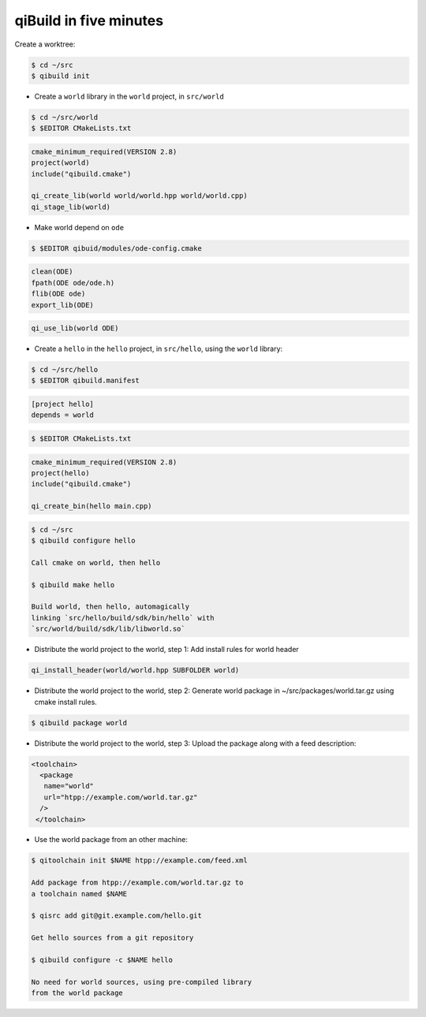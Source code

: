 .. _qibuild-in-five-minutes:

qiBuild in five minutes
=======================


Create a worktree:

.. code-block:: console

   $ cd ~/src
   $ qibuild init


* Create a ``world`` library in the ``world``
  project, in ``src/world``

.. code-block:: console

   $ cd ~/src/world
   $ $EDITOR CMakeLists.txt

.. code-block:: cmake

    cmake_minimum_required(VERSION 2.8)
    project(world)
    include("qibuild.cmake")

    qi_create_lib(world world/world.hpp world/world.cpp)
    qi_stage_lib(world)

* Make world depend on ``ode``

.. code-block:: console

    $ $EDITOR qibuid/modules/ode-config.cmake

.. code-block:: cmake

   clean(ODE)
   fpath(ODE ode/ode.h)
   flib(ODE ode)
   export_lib(ODE)

.. code-block:: cmake

   qi_use_lib(world ODE)


* Create a ``hello`` in the ``hello`` project, in
  ``src/hello``, using the ``world`` library:

.. code-block:: console

   $ cd ~/src/hello
   $ $EDITOR qibuild.manifest


.. code-block:: ini

   [project hello]
   depends = world

.. code-block:: console

   $ $EDITOR CMakeLists.txt


.. code-block:: cmake

    cmake_minimum_required(VERSION 2.8)
    project(hello)
    include("qibuild.cmake")

    qi_create_bin(hello main.cpp)

.. code-block:: console

   $ cd ~/src
   $ qibuild configure hello

   Call cmake on world, then hello

   $ qibuild make hello

   Build world, then hello, automagically
   linking `src/hello/build/sdk/bin/hello` with
   `src/world/build/sdk/lib/libworld.so`


* Distribute the world project to the world, step 1:
  Add install rules for world header

.. code-block:: cmake

   qi_install_header(world/world.hpp SUBFOLDER world)

* Distribute the world project to the world, step 2:
  Generate world package in ~/src/packages/world.tar.gz
  using cmake install rules.

.. code-block:: console

   $ qibuild package world


* Distribute the world project to the world, step 3:
  Upload the package along with a feed description:

.. code-block:: xml

   <toolchain>
     <package
      name="world"
      url="htpp://example.com/world.tar.gz"
     />
    </toolchain>

* Use the world package from an other machine:

.. code-block:: console

   $ qitoolchain init $NAME htpp://example.com/feed.xml

   Add package from htpp://example.com/world.tar.gz to
   a toolchain named $NAME

   $ qisrc add git@git.example.com/hello.git

   Get hello sources from a git repository

   $ qibuild configure -c $NAME hello

   No need for world sources, using pre-compiled library
   from the world package


